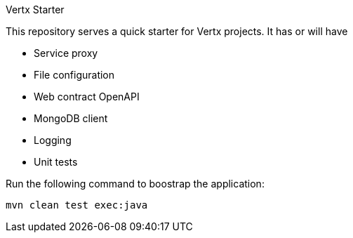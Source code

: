 Vertx Starter

This repository serves a quick starter for Vertx projects. It has or will have

- Service proxy
- File configuration
- Web contract OpenAPI
- MongoDB client
- Logging
- Unit tests


Run the following command to boostrap the application:

[source]
----
mvn clean test exec:java
----